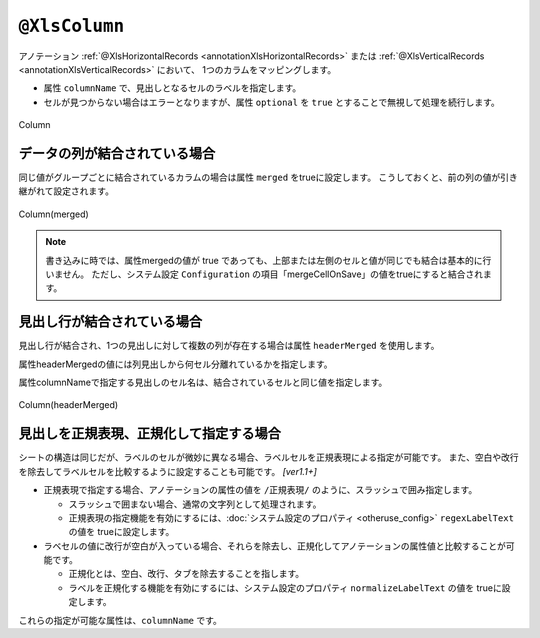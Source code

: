 

.. _annotationXlsColumn:

-------------------------------
``@XlsColumn``
-------------------------------

アノテーション :ref:`@XlsHorizontalRecords <annotationXlsHorizontalRecords>` または :ref:`@XlsVerticalRecords <annotationXlsVerticalRecords>` において、
1つのカラムをマッピングします。

* 属性 ``columnName`` で、見出しとなるセルのラベルを指定します。

* セルが見つからない場合はエラーとなりますが、属性 ``optional`` を ``true`` とすることで無視して処理を続行します。

.. figure:: ./_static/Column.png
   :align: center
   
   Column
   


.. sourcecode:: java
    :linenos:
    
    public class SampleRecord {
    
        @XlsColumn(columnName="ID")
        private int id;
        
        @XlsColumn(columnName="名前")}
        private String name;
        
        // 存在しない列の場合は読み飛ばす
        @XlsColumn(columnName="備考", optional=true)
        private String name;
    }


^^^^^^^^^^^^^^^^^^^^^^^^^^^^^^^^^^^^^^^
データの列が結合されている場合
^^^^^^^^^^^^^^^^^^^^^^^^^^^^^^^^^^^^^^^

同じ値がグループごとに結合されているカラムの場合は属性 ``merged`` をtrueに設定します。
こうしておくと、前の列の値が引き継がれて設定されます。

.. figure:: ./_static/Column_merged.png
   :align: center
   
   Column(merged)


.. sourcecode:: java
    :linenos:
    
    public class SampleRecord {
        
        @XlsColumn(columnName="ID")
        private int id;
        
        // 結合されてる可能性がある列
        @XlsColumn(columnName="クラス", merged=true)
        private String className;
        
        @XlsColumn(columnName="名前")
        private String name;
        
    }


.. note::
    
    書き込みに時では、属性mergedの値が true であっても、上部または左側のセルと値が同じでも結合は基本的に行いません。
    ただし、システム設定 ``Configuration`` の項目「mergeCellOnSave」の値をtrueにすると結合されます。


.. _annotationXlsColumnHeaderMerged:

^^^^^^^^^^^^^^^^^^^^^^^^^^^^^^^^^^^^^^^^^^^^^^^^^^^^^
見出し行が結合されている場合
^^^^^^^^^^^^^^^^^^^^^^^^^^^^^^^^^^^^^^^^^^^^^^^^^^^^^

見出し行が結合され、1つの見出しに対して複数の列が存在する場合は属性 ``headerMerged`` を使用します。

属性headerMergedの値には列見出しから何セル分離れているかを指定します。

属性columnNameで指定する見出しのセル名は、結合されているセルと同じ値を指定します。

.. figure:: ./_static/Column_headerMerged.png
   :align: center
   
   Column(headerMerged)


.. sourcecode:: java
    :linenos:
    
    public class SampleRecord {
        
        @XlsColumn(columnName="ID")
        private int id;
        
        @XlsColumn(columnName="名前")
        private String name;
        
        @XlsColumn(columnName="連絡先")
        private String mailAddress;
        
        // 結合されている見出しから離れている数を指定する
        @XlsColumn(columnName="連絡先", headerMerged=1)
        private String tel;
        
    }


^^^^^^^^^^^^^^^^^^^^^^^^^^^^^^^^^^^^^^^^^^^^^^^^^^^^^
見出しを正規表現、正規化して指定する場合
^^^^^^^^^^^^^^^^^^^^^^^^^^^^^^^^^^^^^^^^^^^^^^^^^^^^^

シートの構造は同じだが、ラベルのセルが微妙に異なる場合、ラベルセルを正規表現による指定が可能です。
また、空白や改行を除去してラベルセルを比較するように設定することも可能です。 `[ver1.1+]`

* 正規表現で指定する場合、アノテーションの属性の値を ``/正規表現/`` のように、スラッシュで囲み指定します。
  
  * スラッシュで囲まない場合、通常の文字列として処理されます。
  
  * 正規表現の指定機能を有効にするには、:doc:`システム設定のプロパティ <otheruse_config>` ``regexLabelText`` の値を trueに設定します。
  
* ラベセルの値に改行が空白が入っている場合、それらを除去し、正規化してアノテーションの属性値と比較することが可能です。
  
  * 正規化とは、空白、改行、タブを除去することを指します。
   
  * ラベルを正規化する機能を有効にするには、システム設定のプロパティ ``normalizeLabelText`` の値を trueに設定します。
  

これらの指定が可能な属性は、``columnName`` です。


.. sourcecode:: java
    :linenos:
    
    // システム設定
    XlsMapper xlsMapper = new XlsMapper();
    xlsMapper.getConfiguration()
            .setRegexLabelText(true)        // ラベルを正規表現で指定可能にする機能を有効にする。
            .setNormalizeLabelText(true);   // ラベルを正規化して比較する機能を有効にする。
    
    // レコード用クラス
    public class SampleRecord {
        
        @XlsColumn(columnName="ID")
        private int id;
        
        // 正規表現による指定
        @XlsColumn(columnName="/名前.+/")
        private String name;
        
    }


